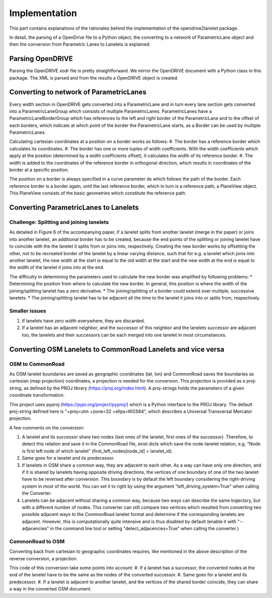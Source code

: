 Implementation
**************

.. warning:
  **This work is still in progress.**

This part contains explanations of the rationales behind the implementation
of the opendrive2lanelet package.

In detail, the parsing of a OpenDrive file to a Python object,
the converting to a network of ParametricLane object and then the
conversion from Parametric Lanes to Lanelets is explained.

Parsing OpenDRIVE
==================

Parsing the OpenDRIVE xodr file is pretty straightforward. We mirror the OpenDRIVE document
with a Python class in this package. The XML is parsed and from the results a OpenDRIVE object is created.


Converting to network of ParametricLanes
========================================

.. image:: /lane_explanation.png
		   :alt: Explaining the concept of lanes in OpenDRIVE.

Every width section in OpenDRIVE gets converted into a ParametricLane and
in turn every lane section gets converted into a ParametricLaneGroup which consists of multiple ParametricLanes. ParametricLanes have a ParametricLaneBorderGroup which has references to the left and right border of the ParametricLane and to the offset of each borders, which indicate at which point of the border the ParametricLane starts, as a Border can be used by multiple ParametricLanes.

Calculating cartesian coordinates at a position on a border works as follows:
#. The border has a reference border which calculates its coordinates.
#. The border has one or more tuples of width coefficients. With the width coefficients which apply at the position (determined by a width coefficients offset), it calculates the width of its reference border.
#. The width is added to the coordinates of the reference border in orthogonal direction, which results in coordinates of the border at a specific position.

The position on a border is always specified in a curve parameter ds which follows the path of the border. Each reference border is a border again, until the last reference border, which in turn is a reference path, a PlaneView object. This PlaneView consists of the basic geometries which constitute the reference path.




Converting ParametricLanes to Lanelets
======================================

Challenge: Splitting and joining lanelets
------------------------------------------

As detailed in Figure 6 of the accompanying paper, if a lanelet splits from
another lanelet (merge in the paper) or joins into another lanelet, an additional
border has to be created, because the end points of the splitting or joining lanelet
have to coincide with the the lanelet it splits from or joins into, respectively.
Creating the new border works by offsetting the other, not to be recreated border of the lanelet
by a linear varying distance, such that for e.g. a lanelet which joins into another lanelet,
the new width at the start is equal to the old width at the start and the new width at the end is equal to the width of the lanelet it joins into at the end.

.. image:: /lanelet_join.png
		   :alt: Recalculating the border of a joining lanelet.

The difficulty in determining the parameters used to calculate the new border was amplified by following problems:
* Determining the position from where to calculate the new border. In general, this position is where the width of the joining/splitting lanelet has a zero derivative.
* The joining/splitting of a border could extend over multiple, successive lanelets.
* The joining/splitting lanelet has to be adjacent all the time to the lanelet it joins into or splits from, respectively.

Smaller issues
--------------

#. If lanelets have zero width everywhere, they are discarded.
#. If a lanelet has an adjacent neighbor, and the successor of this neighbor and the lanelets successor are adjacent too, the lanelets and their successors can be each merged into one lanelet in most circumstances.


Converting OSM Lanelets to CommonRoad Lanelets and vice versa
==============================================================

OSM to CommonRoad
-----------------

As OSM lanelet boundaries are saved as geographic coordinates (lat, lon) and CommonRoad saves the
boundaries as cartesian (map projection) coordinates, a projection is needed for the conversion.
This projection is provided as a proj-string, as defined by the PROJ library (https://proj.org/index.html). A proj-strings holds the parameters of a given coordinate transformation.

This project uses pyproj (https://pypi.org/project/pyproj/) which is a Python interface to the PROJ library. The default proj-string defined here is "+proj=utm +zone=32 +ellps=WGS84", which describes a Universal Transversal Mercator projection.

A few comments on the conversion:

#. A lanelet and its successor share two nodes (last ones of the lanelet, first ones of the successor). Therefore, to detect this relation and save it in the CommonRoad file, exist dicts which save the node-lanelet relation, e.g. "Node is first left node of which lanelet" (first_left_nodes[node_id] = lanelet_id).
#. Same goes for a lanelet and its predecessor.
#. If lanelets in OSM share a common way, they are adjacent to each other. As a way can have only one direction, and if it is shared by lanelets having opposite driving directions, the vertices of one boundary of one of the two lanelet have to be reversed after conversion. This boundary is by default the left boundary considering the right-driving system in most of the world. You can set it to right by using the argument "left_driving_system=True" when calling the Converter.
#. Lanelets can be adjacent without sharing a common way, because two ways can describe the same trajectory, but with a different number of nodes. This converter can still compare two vertices which resulted from converting two possible adjacent ways to the CommonRoad lanelet format and determine if the corresponding lanelets are adjacent. However, this is computationally quite intensive and is thus disabled by default (enable it with "--adjacencies" in the command line tool or setting "detect_adjacencies=True" when calling the converter.)

CommonRoad to OSM
-----------------

Converting back from cartesian to geographic coordinates requires, like mentioned in the above description of the reverse conversion, a projection.

This code of this conversion take some points into account:
#. If a lanelet has a successor, the converted nodes at the end of the lanelet have to be the same as the nodes of the converted successor.
#. Same goes for a lanelet and its predecessor.
#. If a lanelet is adjacent to another lanelet, and the vertices of the shared border coincide, they can share a way in the converted OSM document.
